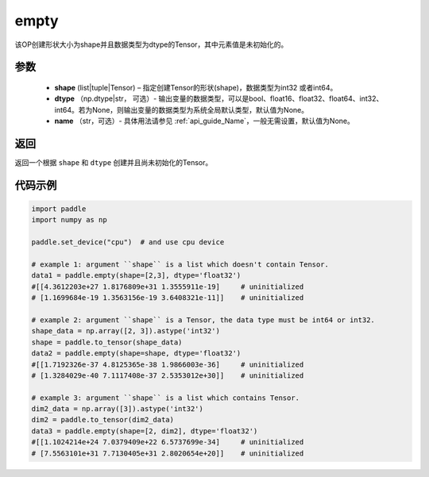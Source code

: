 .. _cn_api_tensor_empty:

empty
-------------------------------

.. py:function:: paddle.empty(shape, dtype=None, name=None)



该OP创建形状大小为shape并且数据类型为dtype的Tensor，其中元素值是未初始化的。

参数
::::::::::::

    - **shape** (list|tuple|Tensor) – 指定创建Tensor的形状(shape)，数据类型为int32 或者int64。
    - **dtype** （np.dtype|str， 可选）- 输出变量的数据类型，可以是bool、float16、float32、float64、int32、int64。若为None，则输出变量的数据类型为系统全局默认类型，默认值为None。
    - **name** （str，可选）- 具体用法请参见 :ref:`api_guide_Name`，一般无需设置，默认值为None。
    
返回
::::::::::::
返回一个根据 ``shape`` 和 ``dtype`` 创建并且尚未初始化的Tensor。

代码示例
::::::::::::

.. code-block:: python

    import paddle
    import numpy as np

    paddle.set_device("cpu")  # and use cpu device

    # example 1: argument ``shape`` is a list which doesn't contain Tensor.
    data1 = paddle.empty(shape=[2,3], dtype='float32')
    #[[4.3612203e+27 1.8176809e+31 1.3555911e-19]     # uninitialized
    # [1.1699684e-19 1.3563156e-19 3.6408321e-11]]    # uninitialized

    # example 2: argument ``shape`` is a Tensor, the data type must be int64 or int32.
    shape_data = np.array([2, 3]).astype('int32')
    shape = paddle.to_tensor(shape_data)
    data2 = paddle.empty(shape=shape, dtype='float32')
    #[[1.7192326e-37 4.8125365e-38 1.9866003e-36]     # uninitialized
    # [1.3284029e-40 7.1117408e-37 2.5353012e+30]]    # uninitialized

    # example 3: argument ``shape`` is a list which contains Tensor.
    dim2_data = np.array([3]).astype('int32')
    dim2 = paddle.to_tensor(dim2_data)
    data3 = paddle.empty(shape=[2, dim2], dtype='float32')
    #[[1.1024214e+24 7.0379409e+22 6.5737699e-34]     # uninitialized
    # [7.5563101e+31 7.7130405e+31 2.8020654e+20]]    # uninitialized

